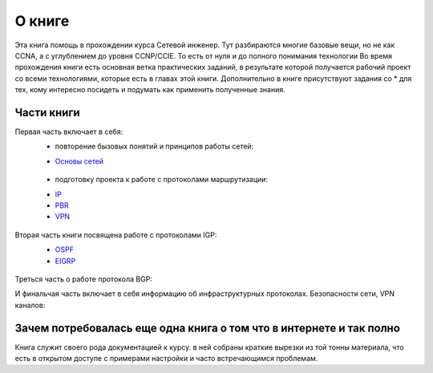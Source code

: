О книге
#######

Эта книга помощь в прохождении курса Сетевой инженер.
Тут разбираются многие базовые вещи, но не как CCNA, а с углублением до уровня CCNP/CCIE. То есть от нуля и до полного понимания технологии
Во время прохождения книги есть основная ветка практических заданий, в результате которой получается рабочий проект со всеми технологиями, которые есть в главах этой книги.
Дополнительно в книге присутствуют задания со \* для тех, кому интересно посидеть и подумать как применить полученные знания.


Части книги
~~~~~~~~~~~
Первая часть включает в себя:
  * повторение бызовых понятий и принципов работы сетей:
  - `Основы сетей`_

   .. _`Основы сетей`: /book/Part_I.html

  * подготовку проекта к работе с протоколами маршрутизации:
  - IP_
  - PBR_
  - VPN_

   .. _IP: /book/Part_II.html
   .. _PBR: /book/Part_III.html
   .. _VPN: /book/Part_V.html

Вторая часть книги посвящена работе с протоколами IGP:
  - OSPF_
  - EIGRP_

   .. _OSPF: /book/Part_VI.html
   .. _EIGRP: /book/Part_VII.html

Треться часть о работе протокола BGP:


И финальчая часть включает в себя информацию об инфраструктурных протоколах. Безопасности сети, VPN каналов:


Зачем потребовалась еще одна книга о том что в интернете и так полно
~~~~~~~~~~~~~~~~~~~~~~~~~~~~~~~~~~~~~~~~~~~~~~~~~~~~~~~~~~~~~~~~~~~~

Книга служит своего рода документацией к курсу. в ней собраны краткие вырезки из той тонны материала, что есть в открытом доступе с примерами настройки и часто встречающимся проблемам.
